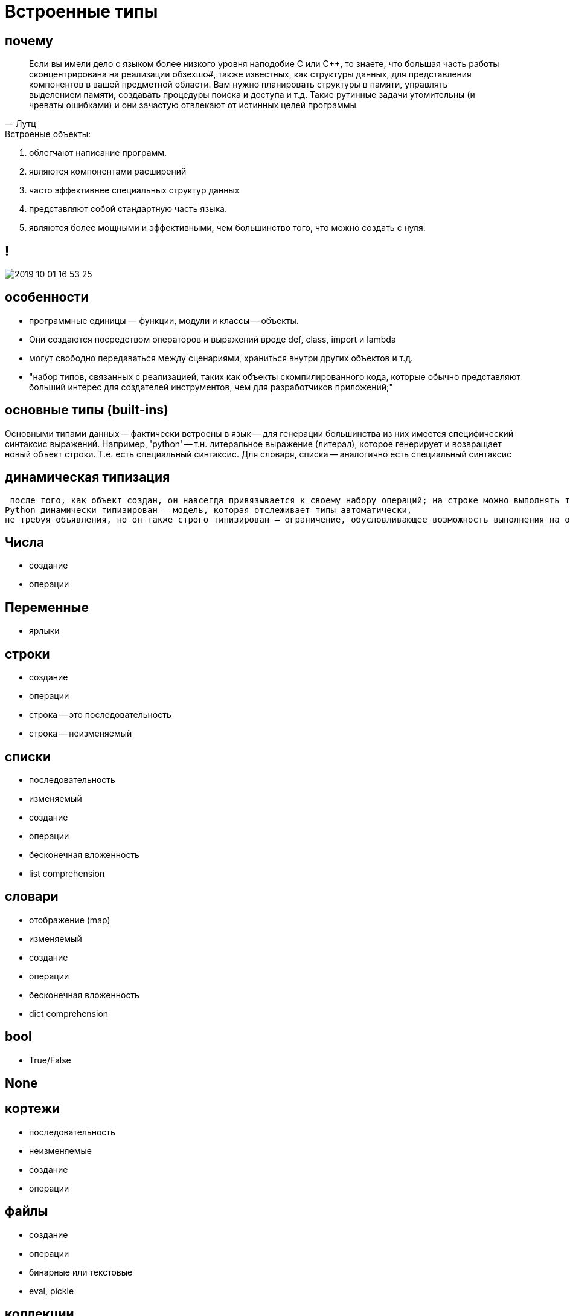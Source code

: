 # Встроенные типы

## почему
> Если вы имели дело с языком более низкого уровня наподобие С или C++, то знаете, что большая часть работы сконцентрирована на реализации обзехшо#, также известных, как структуры данных, для представления компонентов в вашей предметной области. Вам нужно планировать структуры в памяти, управлять выделением памяти, создавать процедуры поиска и доступа и т.д. Такие рутинные задачи утомительны (и чреваты ошибками) и они зачастую отвлекают от истинных целей программы
-- Лутц

.Встроеные объекты:
. облегчают написание программ. 
. являются компонентами расширений
. часто эффективнее специальных структур данных
. представляют собой стандартную часть языка. 
. являются более мощными и эффективными, чем большинство того,
что можно создать с нуля. 


## !
image::2019-10-01-16-53-25.png[]

## особенности
- программные единицы — функции, модули и классы -- объекты. 
- Они создаются посредством операторов и выражений вроде def, class, import и lambda
- могут свободно передаваться между сценариями, храниться внутри других объектов и т.д.


- "набор типов, связанных с реализацией, таких как объекты скомпилированного кода, которые обычно представляют
больший интерес для создателей инструментов, чем для разработчиков приложений;"


## основные типы (built-ins)
Основными типами данных -- фактически встроены в язык -- для генерации
большинства из них имеется специфический синтаксис выражений. 
Например, 'python' -- т.н. литеральное выражение (литерал), которое генерирует и возвращает новый объект строки. Т.е. есть специальный синтаксис. Для словаря, списка -- аналогично есть специальный синтаксис

## динамическая типизация
 после того, как объект создан, он навсегда привязывается к своему набору операций; на строке можно выполнять только строковые операции, а на списке — только списковые операции. Формально это означает, что язык
Python динамически типизирован — модель, которая отслеживает типы автоматически,
не требуя объявления, но он также строго типизирован — ограничение, обусловливающее возможность выполнения на объекте только допустимых для его типа операций

## Числа
- создание
- операции

## Переменные
- ярлыки

## строки
- создание
- операции
- строка -- это последовательность
- строка -- неизменяемый

## списки
- последовательность
- изменяемый
- создание
- операции
- бесконечная вложенность
- list comprehension

## словари
- отображение (map)
- изменяемый
- создание
- операции
- бесконечная вложенность
- dict comprehension

## bool
- True/False

## None

## кортежи
- последовательность
- неизменяемые
- создание
- операции

## файлы
- создание
- операции
- бинарные или текстовые
- eval, pickle

## коллекции
- immutable vs mutable
- итерируемые vs неитерируемые

[.stretch]
image::2019-10-01-17-23-13.png[]


## Класс объекты
- type
- type(type)

## иерархия
image::https://upload.wikimedia.org/wikipedia/commons/1/10/Python_3._The_standard_type_hierarchy.png[]



